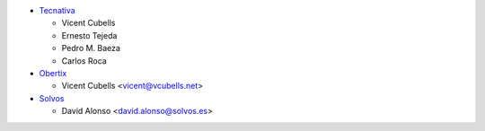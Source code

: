 * `Tecnativa <https://www.tecnativa.com>`_

  * Vicent Cubells
  * Ernesto Tejeda
  * Pedro M. Baeza
  * Carlos Roca

* `Obertix <https://www.obertix.net>`_

  * Vicent Cubells <vicent@vcubells.net>

* `Solvos <https://www.solvos.es>`_

  * David Alonso <david.alonso@solvos.es>
